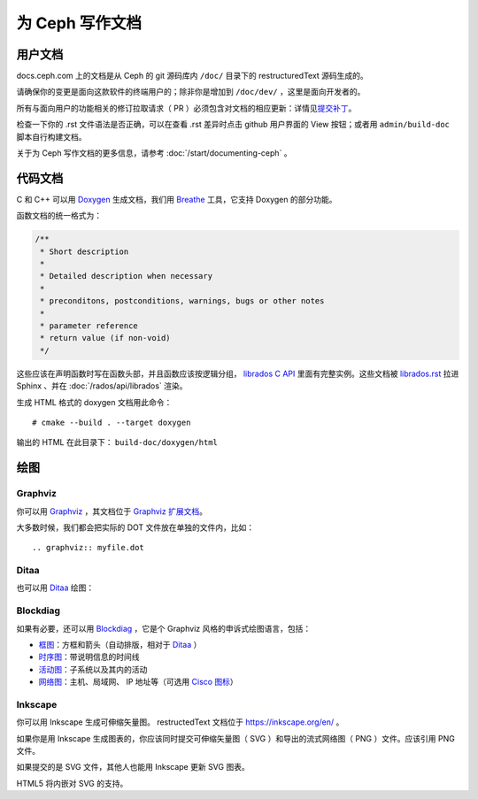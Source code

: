 ==================
 为 Ceph 写作文档
==================
.. Documenting Ceph

用户文档
========
.. User documentation

docs.ceph.com 上的文档是从 Ceph 的 git 源码库内 ``/doc/`` 目录\
下的 restructuredText 源码生成的。

请确保你的变更是面向这款软件的终端用户的；除非你是增加到
``/doc/dev/`` ，这里是面向开发者的。

所有与面向用户的功能相关的修订拉取请求（ PR ）必须包含对文档的\
相应更新：详情见\ `提交补丁`_\ 。

检查一下你的 .rst 文件语法是否正确，可以在查看 .rst 差异时点击
github 用户界面的 View 按钮；或者用 ``admin/build-doc`` 脚本\
自行构建文档。

关于为 Ceph 写作文档的更多信息，请参考
:doc:`/start/documenting-ceph` 。


代码文档
========
.. Code Documentation

C 和 C++ 可以用 Doxygen_ 生成文档，我们用 Breathe_ 工具，它\
支持 Doxygen 的部分功能。

.. _Doxygen: http://www.doxygen.nl/
.. _Breathe: https://github.com/michaeljones/breathe

函数文档的统一格式为：

.. code-block:: c

  /**
   * Short description
   *
   * Detailed description when necessary
   *
   * preconditons, postconditions, warnings, bugs or other notes
   *
   * parameter reference
   * return value (if non-void)
   */

这些应该在声明函数时写在函数头部，并且函数应该按逻辑分组，
`librados C API`_ 里面有完整实例。这些文档被 `librados.rst`_
拉进 Sphinx 、并在 :doc:`/rados/api/librados` 渲染。

生成 HTML 格式的 doxygen 文档用此命令：

::

   # cmake --build . --target doxygen

输出的 HTML 在此目录下： ``build-doc/doxygen/html`` 

.. _`librados C API`: https://github.com/ceph/ceph/blob/master/src/include/rados/librados.h
.. _`librados.rst`: https://github.com/ceph/ceph/raw/master/doc/rados/api/librados.rst


绘图
====
.. Drawing diagrams

Graphviz
--------

你可以用 Graphviz_ ，其文档位于 `Graphviz 扩展文档`_\ 。

.. _Graphviz: http://graphviz.org/
.. _`Graphviz 扩展文档`: https://www.sphinx-doc.org/en/master/usage/extensions/graphviz.html

.. graphviz::

   digraph "example" {
     foo -> bar;
     bar -> baz;
     bar -> th;
   }

大多数时候，我们都会把实际的 DOT 文件放在单独的文件内，比如： ::

  .. graphviz:: myfile.dot


Ditaa
-----

也可以用 Ditaa_ 绘图：

.. _Ditaa: http://ditaa.sourceforge.net/

.. ditaa::

   +--------------+   /=----\
   | hello, world |-->| hi! |
   +--------------+   \-----/


Blockdiag
---------

如果有必要，还可以用 Blockdiag_ ，它是个 Graphviz 风格的申诉式\
绘图语言，包括：

- `框图`_\ ：方框和箭头（自动排版，相对于 Ditaa_ ）
- `时序图`_\ ：带说明信息的时间线
- `活动图`_\ ：子系统以及其内的活动
- `网络图`_\ ：主机、局域网、 IP 地址等（可选用 `Cisco 图标`_\ ）

.. _Blockdiag: http://blockdiag.com/en/
.. _`Cisco 图标`: https://pypi.python.org/pypi/blockdiagcontrib-cisco/
.. _`框图`: http://blockdiag.com/en/blockdiag/
.. _`时序图`: http://blockdiag.com/en/seqdiag/index.html
.. _`活动图`: http://blockdiag.com/en/actdiag/index.html
.. _`网络图`: http://blockdiag.com/en/nwdiag/


Inkscape
--------

你可以用 Inkscape 生成可伸缩矢量图。 restructedText 文档位于
https://inkscape.org/en/ 。

如果你是用 Inkscape 生成图表的，你应该同时提交可伸缩矢量图（ SVG ）和导出\
的流式网络图（ PNG ）文件。应该引用 PNG 文件。

如果提交的是 SVG 文件，其他人也能用 Inkscape 更新 SVG 图表。

HTML5 将内嵌对 SVG 的支持。


.. _`提交补丁`: https://github.com/ceph/ceph/blob/master/SubmittingPatches.rst
